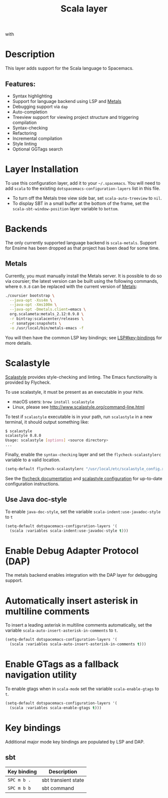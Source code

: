 #+TITLE: Scala layer

#+TAGS: general|layer|multi-paradigm|programming

[[file:img/scala.png]] with [[file:img/scalameta.png]]

* Table of Contents                     :TOC_5_gh:noexport:
- [[#description][Description]]
  - [[#features][Features:]]
- [[#layer-installation][Layer Installation]]
- [[#backends][Backends]]
  - [[#metals][Metals]]
- [[#scalastyle][Scalastyle]]
  - [[#use-java-doc-style][Use Java doc-style]]
- [[#enable-debug-adapter-protocol-dap][Enable Debug Adapter Protocol (DAP)]]
- [[#automatically-insert-asterisk-in-multiline-comments][Automatically insert asterisk in multiline comments]]
- [[#enable-gtags-as-a-fallback-navigation-utility][Enable GTags as a fallback navigation utility]]
- [[#key-bindings][Key bindings]]
  - [[#sbt][sbt]]

* Description
This layer adds support for the Scala language to Spacemacs.

** Features:
- Syntax highlighting
- Support for language backend using LSP and [[https://scalameta.org/metals/][Metals]]
- Debugging support via =dap=
- Auto-completion
- Treeview support for viewing project structure and triggering compilation
- Syntax-checking
- Refactoring
- Incremental compilation
- Style linting
- Optional GGTags search

* Layer Installation
To use this configuration layer, add it to your =~/.spacemacs=. You will need to
add =scala= to the existing =dotspacemacs-configuration-layers= list in this
file.
+ To turn off the Metals tree view side bar, set =scala-auto-treeview= to =nil=.
+ To display SBT in a small buffer at the bottom of the frame, set the
  =scala-sbt-window-position= layer variable to =bottom=.

* Backends
The only currently supported language backend is =scala-metals=. Support for
Ensime has been dropped as that project has been dead for some time.

** Metals
Currently, you must manually install the Metals server. It is possible to do so
via coursier; the latest version can be built using the following commands,
where =0.9.8= can be replaced with the current version of [[https://scalameta.org/metals/docs/editors/emacs.html][Metals]]:

#+BEGIN_SRC bash
  ./coursier bootstrap \
    --java-opt -Xss4m \
    --java-opt -Xms100m \
    --java-opt -Dmetals.client=emacs \
    org.scalameta:metals_2.12:0.9.8 \
    -r bintray:scalacenter/releases \
    -r sonatype:snapshots \
    -o /usr/local/bin/metals-emacs -f
#+END_SRC

You will then have the common LSP key bindings; see
[[https://github.com/syl20bnr/spacemacs/tree/develop/layers/%2Btools/lsp#key-bindings][LSP#key-bindings]] for more details.

* Scalastyle
[[http://www.scalastyle.org/][Scalastyle]] provides style-checking and linting. The Emacs functionality is
provided by Flycheck.

To use scalastyle, it must be present as an executable in your =PATH=.
- macOS users: =brew install scalastyle=
- Linux, please see [[http://www.scalastyle.org/command-line.html]]

To test if =scalastyle= executable is in your path, run =scalastyle= in a new
terminal, it should output something like:

#+BEGIN_SRC bash
  $ scalastyle
  scalastyle 0.8.0
  Usage: scalastyle [options] <source directory>
  ...
#+END_SRC

Finally, enable the =syntax-checking= layer and set the =flycheck-scalastylerc=
variable to a valid location.

#+BEGIN_SRC emacs-lisp
  (setq-default flycheck-scalastylerc "/usr/local/etc/scalastyle_config.xml")
#+END_SRC

See the [[http://www.flycheck.org/en/latest/languages.html?highlight=scala#syntax-checker-scala-scalastyle][flycheck documentation]] and [[http://www.scalastyle.org/configuration.html][scalastyle configuration]] for up-to-date
configuration instructions.

** Use Java doc-style
To enable =java-doc-style=, set the variable =scala-indent:use-javadoc-style= to
=t=

#+BEGIN_SRC emacs-lisp
  (setq-default dotspacemacs-configuration-layers '(
    (scala :variables scala-indent:use-javadoc-style t)))
#+END_SRC

* Enable Debug Adapter Protocol (DAP)
The metals backend enables integration with the DAP layer for debugging support.

* Automatically insert asterisk in multiline comments
To insert a leading asterisk in multiline comments automatically, set the
variable =scala-auto-insert-asterisk-in-comments= to =t=.

#+BEGIN_SRC emacs-lisp
  (setq-default dotspacemacs-configuration-layers '(
    (scala :variables scala-auto-insert-asterisk-in-comments t)))
#+END_SRC

* Enable GTags as a fallback navigation utility
To enable gtags when in =scala-mode= set the variable =scala-enable-gtags= to =t=.

#+BEGIN_SRC emacs-lisp
  (setq-default dotspacemacs-configuration-layers '(
    (scala :variables scala-enable-gtags t)))
#+END_SRC

* Key bindings
Additional major mode key bindings are populated by LSP and DAP.

** sbt

| Key binding | Description         |
|-------------+---------------------|
| ~SPC m b .~ | sbt transient state |
| ~SPC m b b~ | sbt command         |
